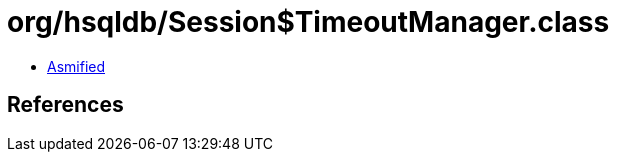 = org/hsqldb/Session$TimeoutManager.class

 - link:Session$TimeoutManager-asmified.java[Asmified]

== References


